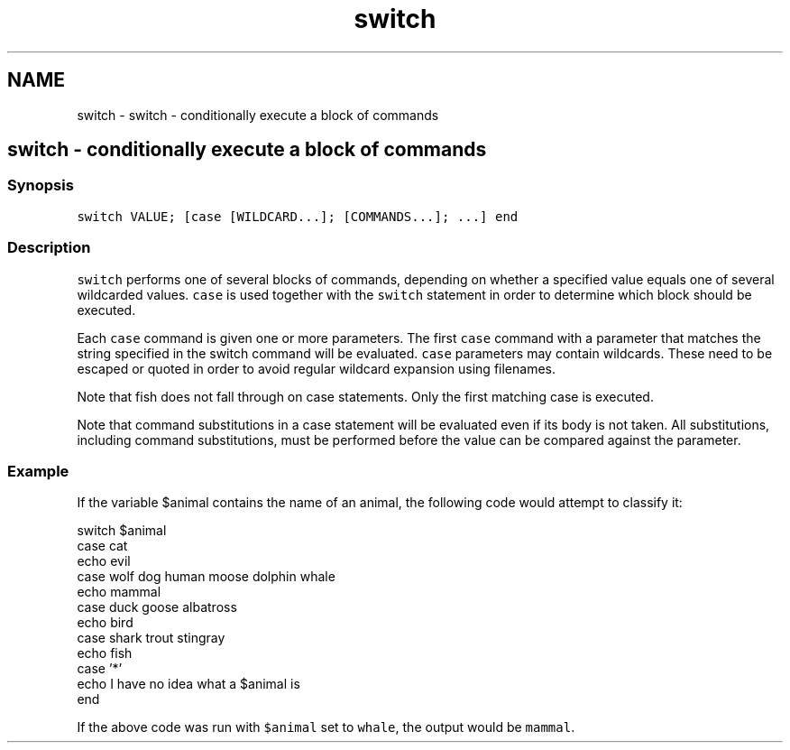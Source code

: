 .TH "switch" 1 "Sat Oct 19 2013" "Version 2.0.0" "fish" \" -*- nroff -*-
.ad l
.nh
.SH NAME
switch \- switch - conditionally execute a block of commands 
.SH "switch - conditionally execute a block of commands"
.PP
.SS "Synopsis"
\fCswitch VALUE; [case [WILDCARD\&.\&.\&.]; [COMMANDS\&.\&.\&.]; \&.\&.\&.] end\fP
.SS "Description"
\fCswitch\fP performs one of several blocks of commands, depending on whether a specified value equals one of several wildcarded values\&. \fCcase\fP is used together with the \fCswitch\fP statement in order to determine which block should be executed\&.
.PP
Each \fCcase\fP command is given one or more parameters\&. The first \fCcase\fP command with a parameter that matches the string specified in the switch command will be evaluated\&. \fCcase\fP parameters may contain wildcards\&. These need to be escaped or quoted in order to avoid regular wildcard expansion using filenames\&.
.PP
Note that fish does not fall through on case statements\&. Only the first matching case is executed\&.
.PP
Note that command substitutions in a case statement will be evaluated even if its body is not taken\&. All substitutions, including command substitutions, must be performed before the value can be compared against the parameter\&.
.SS "Example"
If the variable $animal contains the name of an animal, the following code would attempt to classify it:
.PP
.PP
.nf

switch $animal
    case cat
        echo evil
    case wolf dog human moose dolphin whale
        echo mammal
    case duck goose albatross
        echo bird
    case shark trout stingray
        echo fish
    case '*'
        echo I have no idea what a $animal is
end
.fi
.PP
.PP
If the above code was run with \fC$animal\fP set to \fCwhale\fP, the output would be \fCmammal\fP\&. 

